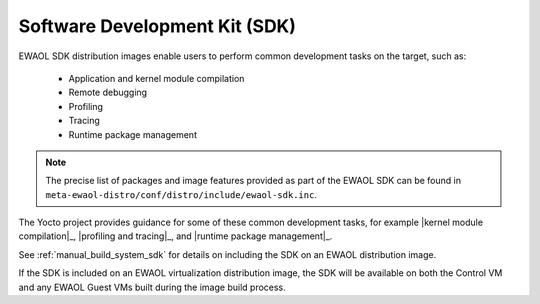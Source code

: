 ..
 # Copyright (c) 2022, Arm Limited.
 #
 # SPDX-License-Identifier: MIT

##############################
Software Development Kit (SDK)
##############################

EWAOL SDK distribution images enable users to perform common development tasks
on the target, such as:

  * Application and kernel module compilation
  * Remote debugging
  * Profiling
  * Tracing
  * Runtime package management

.. note::
    The precise list of packages and image features provided as part of the
    EWAOL SDK can be found in
    ``meta-ewaol-distro/conf/distro/include/ewaol-sdk.inc``.

The Yocto project provides guidance for some of these common development tasks,
for example |kernel module compilation|_, |profiling and tracing|_, and
|runtime package management|_.

See :ref:`manual_build_system_sdk` for details on including the SDK on an EWAOL
distribution image.

If the SDK is included on an EWAOL virtualization distribution image, the SDK
will be available on both the Control VM and any EWAOL Guest VMs built during
the image build process.
